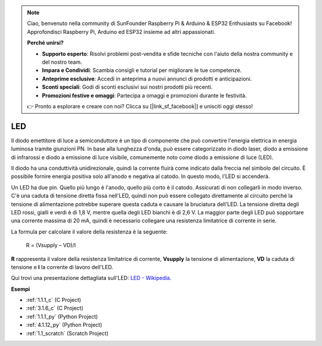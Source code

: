 .. note::

    Ciao, benvenuto nella community di SunFounder Raspberry Pi & Arduino & ESP32 Enthusiasts su Facebook! Approfondisci Raspberry Pi, Arduino ed ESP32 insieme ad altri appassionati.

    **Perché unirsi?**

    - **Supporto esperto**: Risolvi problemi post-vendita e sfide tecniche con l'aiuto della nostra community e del nostro team.
    - **Impara e Condividi**: Scambia consigli e tutorial per migliorare le tue competenze.
    - **Anteprime esclusive**: Accedi in anteprima a nuovi annunci di prodotti e anticipazioni.
    - **Sconti speciali**: Godi di sconti esclusivi sui nostri prodotti più recenti.
    - **Promozioni festive e omaggi**: Partecipa a omaggi e promozioni durante le festività.

    👉 Pronto a esplorare e creare con noi? Clicca su [|link_sf_facebook|] e unisciti oggi stesso!

.. _cpn_led:

LED
==========

.. image:: img/LED.png
    :width: 400

Il diodo emettitore di luce a semiconduttore è un tipo di componente che può convertire l'energia elettrica in energia luminosa tramite giunzioni PN. In base alla lunghezza d'onda, può essere categorizzato in diodo laser, diodo a emissione di infrarossi e diodo a emissione di luce visibile, comunemente noto come diodo a emissione di luce (LED). 
                    
Il diodo ha una conduttività unidirezionale, quindi la corrente fluirà come indicato dalla freccia nel simbolo del circuito. È possibile fornire energia positiva solo all'anodo e negativa al catodo. In questo modo, l'LED si accenderà.

.. image:: img/led_symbol.png


Un LED ha due pin. Quello più lungo è l'anodo, quello più corto è il catodo. Assicurati di non collegarli in modo inverso. C'è una caduta di tensione diretta fissa nell'LED, quindi non può essere collegato direttamente al circuito perché la tensione di alimentazione potrebbe superare questa caduta e causare la bruciatura dell'LED. La tensione diretta degli LED rossi, gialli e verdi è di 1,8 V, mentre quella degli LED bianchi è di 2,6 V. La maggior parte degli LED può sopportare una corrente massima di 20 mA, quindi è necessario collegare una resistenza limitatrice di corrente in serie.

La formula per calcolare il valore della resistenza è la seguente:

    R = (Vsupply – VD)/I

**R** rappresenta il valore della resistenza limitatrice di corrente, **Vsupply** la tensione di alimentazione, **VD** la caduta di tensione e **I** la corrente di lavoro dell'LED.

Qui trovi una presentazione dettagliata sull'LED: `LED - Wikipedia <https://en.wikipedia.org/wiki/Light-emitting_diode>`_.

**Esempi**

* :ref:`1.1.1_c` (C Project)
* :ref:`3.1.6_c` (C Project)
* :ref:`1.1.1_py` (Python Project)
* :ref:`4.1.12_py` (Python Project)
* :ref:`1.1_scratch` (Scratch Project)
